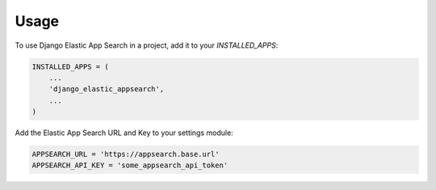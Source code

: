 =====
Usage
=====

To use Django Elastic App Search in a project, add it to your `INSTALLED_APPS`:

.. code-block:: python

    INSTALLED_APPS = (
        ...
        'django_elastic_appsearch',
        ...
    )

Add the Elastic App Search URL and Key to your settings module:

.. code-block:: python

    APPSEARCH_URL = 'https://appsearch.base.url'
    APPSEARCH_API_KEY = 'some_appsearch_api_token'
